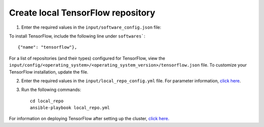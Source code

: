 Create local TensorFlow repository
-----------------------------------

1. Enter the required values in the ``input/software_config.json`` file:

.. csv-table:: Parameters for Software Configuration
   :file: ../../Tables/software_config.csv
   :header-rows: 1
   :keepspace:
   :class: longtable


To install TensorFlow, include the following line under ``softwares```: ::

        {"name": "tensorflow"},


For a list of repositories (and their types) configured for TensorFlow, view the ``input/config/<operating_system>/<operating_system_version>/tensorflow.json`` file. To customize your TensorFlow installation, update the file.

2. Enter the required values in the ``input/local_repo_config.yml`` file. For parameter information, `click here <RunningLocalRepo.html>`_.
3. Run the following commands: ::

       cd local_repo
       ansible-playbook local_repo.yml

For information on deploying TensorFlow after setting up the cluster, `click here. <../../Roles/Platform/TensorFlow.html>`_

